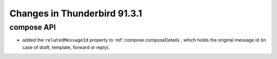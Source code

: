 =============================
Changes in Thunderbird 91.3.1
=============================

compose API
===========

* added the ``relatedMessageId`` property to :ref:`compose.composeDetails`, which holds the original message id (in case of draft, template, forward or reply). 

